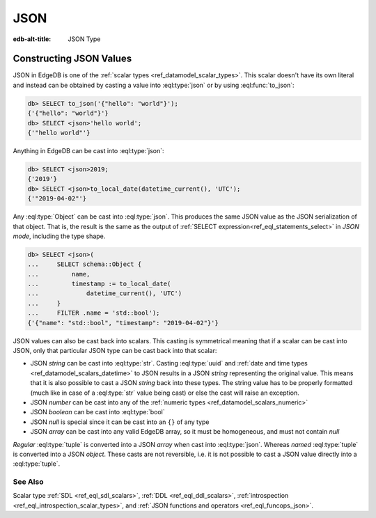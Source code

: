 .. _ref_datamodel_scalars_json:

====
JSON
====

:edb-alt-title: JSON Type


.. eql:type:: std::json

    Arbitrary JSON data.

    Any other type (except for :eql:type:`bytes`) can be
    :eql:op:`cast <CAST>` to and from JSON:

    .. code-block:: edgeql-repl

        db> SELECT <json>42;
        {'42'}
        db> SELECT <bool>to_json('true');
        {true}

    Note that a :eql:type:`json` value can be cast into a :eql:type:`str`
    only when it is a JSON string.  Therefore the following will work
    as expected:

    .. code-block:: edgeql-repl

        db> SELECT <str>to_json('"something"');
        {'something'}

    On the other hand, the below operation (casting a JSON array of
    string ``["a", "b", "c"]`` to a *str*) will result in an error:

    .. code-block:: edgeql-repl

        db> SELECT <str>to_json('["a", "b", "c"]');
        InternalServerError: expected json string, null; got json array

    Use the :eql:func:`to_json` and :eql:func:`to_str`
    functions to dump or parse a :eql:type:`json` value to or
    from a :eql:type:`str`:

    .. code-block:: edgeql-repl

        db> SELECT to_json('[1, "a"]');
        {'[1, "a"]'}
        db> SELECT to_str(<json>[1, 2]);
        {'[1, 2]'}


Constructing JSON Values
========================

JSON in EdgeDB is one of the :ref:`scalar types <ref_datamodel_scalar_types>`.
This scalar doesn't have its own literal and instead can be obtained
by casting a value into :eql:type:`json` or by using :eql:func:`to_json`:

.. code-block:: edgeql-repl

    db> SELECT to_json('{"hello": "world"}');
    {'{"hello": "world"}'}
    db> SELECT <json>'hello world';
    {'"hello world"'}

Anything in EdgeDB can be cast into :eql:type:`json`:

.. code-block:: edgeql-repl

    db> SELECT <json>2019;
    {'2019'}
    db> SELECT <json>to_local_date(datetime_current(), 'UTC');
    {'"2019-04-02"'}

Any :eql:type:`Object` can be cast into :eql:type:`json`. This
produces the same JSON value as the JSON serialization of that object.
That is, the result is the same as the output of :ref:`SELECT
expression<ref_eql_statements_select>` in *JSON mode*, including the
type shape.

.. code-block:: edgeql-repl

    db> SELECT <json>(
    ...     SELECT schema::Object {
    ...         name,
    ...         timestamp := to_local_date(
    ...             datetime_current(), 'UTC')
    ...     }
    ...     FILTER .name = 'std::bool');
    {'{"name": "std::bool", "timestamp": "2019-04-02"}'}

JSON values can also be cast back into scalars. This casting is
symmetrical meaning that if a scalar can be cast into JSON, only that
particular JSON type can be cast back into that scalar:

- JSON *string* can be cast into :eql:type:`str`. Casting
  :eql:type:`uuid` and :ref:`date and time types
  <ref_datamodel_scalars_datetime>` to JSON results in a JSON
  *string* representing the original value. This means that it is
  also possible to cast a JSON *string* back into these types. The
  string value has to be properly formatted (much like in case of
  a :eql:type:`str` value being cast) or else the cast will raise an
  exception.
- JSON *number* can be cast into any of
  the :ref:`numeric types <ref_datamodel_scalars_numeric>`
- JSON *boolean* can be cast into :eql:type:`bool`
- JSON *null* is special since it can be cast into an ``{}`` of any type
- JSON *array* can be cast into any valid EdgeDB array, so it must be
  homogeneous, and must not contain *null*

*Regular* :eql:type:`tuple` is converted into a JSON *array* when cast
into :eql:type:`json`. Whereas *named* :eql:type:`tuple` is converted
into a JSON *object*. These casts are not reversible, i.e. it is not
possible to cast a JSON value directly into a :eql:type:`tuple`.


See Also
--------

Scalar type
:ref:`SDL <ref_eql_sdl_scalars>`,
:ref:`DDL <ref_eql_ddl_scalars>`,
:ref:`introspection <ref_eql_introspection_scalar_types>`,
and :ref:`JSON functions and operators <ref_eql_funcops_json>`.
